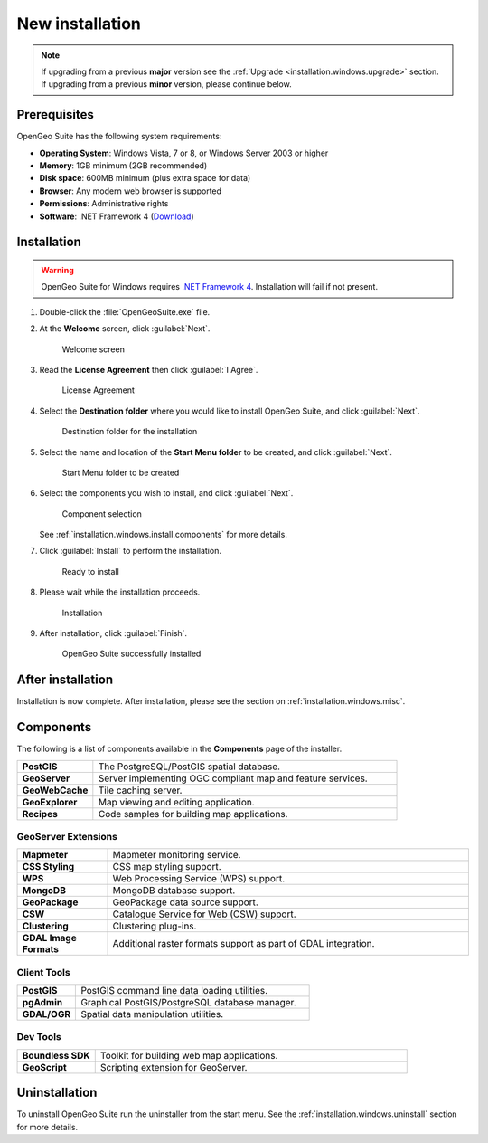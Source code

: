 .. _installation.windows.install:

New installation
================

.. note::

   If upgrading from a previous **major** version see the :ref:`Upgrade <installation.windows.upgrade>` section. If upgrading from a previous **minor** version, please continue below.

Prerequisites
-------------

OpenGeo Suite has the following system requirements:

* **Operating System**: Windows Vista, 7 or 8, or Windows Server 2003 or higher
* **Memory**: 1GB minimum (2GB recommended)
* **Disk space**: 600MB minimum (plus extra space for data)
* **Browser**: Any modern web browser is supported
* **Permissions**: Administrative rights
* **Software**: .NET Framework 4 (`Download <http://www.microsoft.com/en-us/download/details.aspx?id=17851>`_)

Installation
------------

.. warning:: OpenGeo Suite for Windows requires `.NET Framework 4 <http://www.microsoft.com/en-us/download/details.aspx?id=17851>`_. Installation will fail if not present.

#. Double-click the :file:`OpenGeoSuite.exe` file.

#. At the **Welcome** screen, click :guilabel:`Next`.

   .. figure:: img/welcome.png

      Welcome screen

#. Read the **License Agreement** then click :guilabel:`I Agree`.

   .. figure:: img/license.png

      License Agreement

#. Select the **Destination folder** where you would like to install OpenGeo Suite, and click :guilabel:`Next`.

   .. figure:: img/directory.png

      Destination folder for the installation

#. Select the name and location of the **Start Menu folder** to be created, and click :guilabel:`Next`.

   .. figure:: img/startmenu.png

      Start Menu folder to be created

#. Select the components you wish to install, and click :guilabel:`Next`.

   .. figure:: img/components.png

      Component selection

   See :ref:`installation.windows.install.components` for more details.

#. Click :guilabel:`Install` to perform the installation.

   .. figure:: img/ready.png

      Ready to install

#. Please wait while the installation proceeds.

   .. figure:: img/install.png

      Installation

#. After installation, click :guilabel:`Finish`.

   .. figure:: img/finish.png

      OpenGeo Suite successfully installed

After installation
------------------

Installation is now complete. After installation, please see the section on :ref:`installation.windows.misc`.

.. _installation.windows.install.components:

Components
----------

The following is a list of components available in the **Components** page of the installer.

.. tabularcolumns:: |p{4cm}|p{11cm}|
.. list-table::
   :widths: 20 80
   :stub-columns: 1
   :class: table-leftwise

   * - PostGIS
     - The PostgreSQL/PostGIS spatial database.
   * - GeoServer
     - Server implementing OGC compliant map and feature services.
   * - GeoWebCache
     - Tile caching server.
   * - GeoExplorer
     - Map viewing and editing application.
   * - Recipes
     - Code samples for building map applications.

GeoServer Extensions
^^^^^^^^^^^^^^^^^^^^

.. list-table::
   :widths: 20 80
   :stub-columns: 1
   :class: table-leftwise

   * - Mapmeter
     - Mapmeter monitoring service.
   * - CSS Styling
     - CSS map styling support.
   * - WPS
     - Web Processing Service (WPS) support.
   * - MongoDB
     - MongoDB database support.
   * - GeoPackage
     - GeoPackage data source support.   
   * - CSW
     - Catalogue Service for Web (CSW) support.
   * - Clustering
     - Clustering plug-ins.
   * - GDAL Image Formats
     - Additional raster formats support as part of GDAL integration.

Client Tools
^^^^^^^^^^^^

.. list-table::
   :widths: 20 80
   :stub-columns: 1
   :class: table-leftwise

   * - PostGIS
     - PostGIS command line data loading utilities.
   * - pgAdmin
     - Graphical PostGIS/PostgreSQL database manager.
   * - GDAL/OGR
     - Spatial data manipulation utilities.

Dev Tools
^^^^^^^^^

.. list-table::
   :widths: 20 80
   :stub-columns: 1
   :class: table-leftwise

   * - Boundless SDK
     - Toolkit for building web map applications.
   * - GeoScript
     - Scripting extension for GeoServer.

Uninstallation
--------------

To uninstall OpenGeo Suite run the uninstaller from the start menu. See
the :ref:`installation.windows.uninstall` section for more details.



